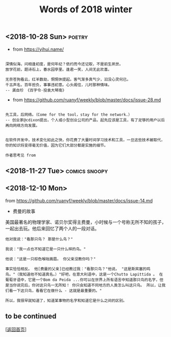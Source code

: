 #+TITLE: Words of 2018 winter
#+OPTIONS: ^:nil
#+OPTIONS: toc:nil


** <2018-10-28 Sun>						     :poetry:

- from [[https://yihui.name/]]

#+BEGIN_EXAMPLE

深情似海，问相逢初度，是何年纪？依约而今还记取，不是前生夙世。
放学花前，题诗石上，春水园亭里。逢君一笑，人间无此欢喜。

无奈苍狗看云，红羊数劫，惘惘休提起。客气渐多真气少，汩没心灵何已。
千古声名，百年担负，事事违初意。心头阁住，儿时那种情味。
-- 龚自珍 《百字令·投袁大琴南》
#+END_EXAMPLE


- from [[https://github.com/ruanyf/weekly/blob/master/docs/issue-28.md]]

#+BEGIN_EXAMPLE

先工具，后网络。（Come for the tool，stay for the network.）
-- 创业家@cdixon提出，个人或小型创业公司的产品，起先应该是工具，有了足够的用户以后再向网络方向发展。
#+END_EXAMPLE
  
#+BEGIN_EXAMPLE

在软件开发中，技术变化如此之快，你花费了大量时间学习技术和工具，一旦这些技术被取代，
你的知识将变得毫无价值，因为它们大部分都是实施的细节。

作者思考见 from
#+END_EXAMPLE
** <2018-11-27 Tue>                                           :comics:snoopy:

[[file:./data/Peanuts1979027.gif]]


** <2018-12-10 Mon>

from [[https://github.com/ruanyf/weekly/blob/master/docs/issue-14.md]]

- 费曼的故事

美国最著名的物理学家、诺贝尔奖得主费曼，小时候与一个号称无所不知的孩子，一起出去玩。他后来回忆了两个人的一段对话。

#+BEGIN_EXAMPLE
他对我说："看那只鸟？ 那是什么鸟？"

我说："我一点也不知道它是一只什么样的鸟。"

他说："这是一只棕色喉咙画眉。 你父亲没教你吗？"

事实恰恰相反。 他[费曼的父亲]已经教过我："看那只鸟？"他说。 "这是斯宾塞的鸣鸟。"（我知道他不知道真名。）"好吧，在意大利语中，这是一个Chutto Lapittida 。 在葡萄牙语中，它是一个Bom da Peida ...你可以在世界上所有语言中知道那只鸟的名字，但是当你说完后，你对这只鸟一无所知！ 你只会知道不同地方的人类怎么叫这只鸟。 所以，让我们看一下这只鸟，看看它在做什么 - 这就是最重要的。"

所以，我很早就知道了，知道某事物的名字和知道它是什么之间的区别。
#+END_EXAMPLE


** to be continued

[[[file:../../README.md][返回首页]]]
